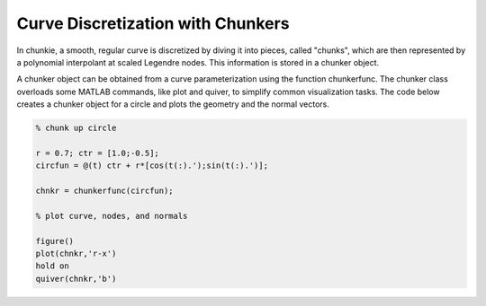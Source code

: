 
Curve Discretization with Chunkers
===================================

In chunkie, a smooth, regular curve is discretized by diving
it into pieces, called "chunks", which are then represented
by a polynomial interpolant at scaled Legendre nodes. This
information is stored in a chunker object. 

A chunker object can be obtained from a curve parameterization
using the function chunkerfunc. The chunker class overloads
some MATLAB commands, like plot and quiver, to simplify common
visualization tasks. The code below creates a chunker object
for a circle and plots the geometry and the normal vectors.

.. code:: matlab
	  
   % chunk up circle
	  
   r = 0.7; ctr = [1.0;-0.5];
   circfun = @(t) ctr + r*[cos(t(:).');sin(t(:).')];
   
   chnkr = chunkerfunc(circfun); 

   % plot curve, nodes, and normals
   
   figure()
   plot(chnkr,'r-x')
   hold on
   quiver(chnkr,'b')

.. image:: ../assets/images/guide/chunkers_circle.png
   :width: 350px
   :alt: circle chunker
   :align: center



